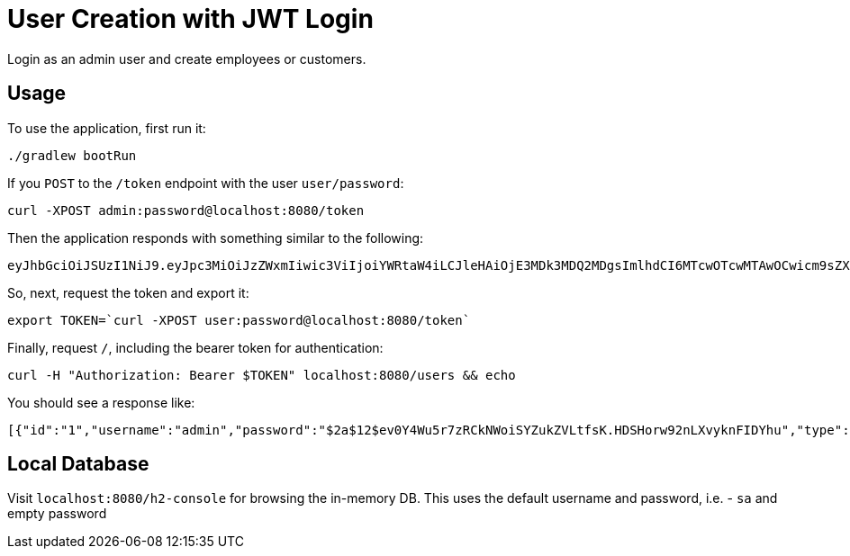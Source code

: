 = User Creation with JWT Login

Login as an admin user and create employees or customers.

== Usage
To use the application, first run it:

```bash
./gradlew bootRun
```

If you `POST` to the `/token` endpoint with the user `user/password`:

```bash
curl -XPOST admin:password@localhost:8080/token
```

Then the application responds with something similar to the following:

```bash
eyJhbGciOiJSUzI1NiJ9.eyJpc3MiOiJzZWxmIiwic3ViIjoiYWRtaW4iLCJleHAiOjE3MDk3MDQ2MDgsImlhdCI6MTcwOTcwMTAwOCwicm9sZXMiOiJBRE1JTiJ9.Bri5RuZRB7BqsqHsdgdvWbB-vlRnWo4f43gMPoNhj-tm7qQSd6czIQiDRgaC66eP5trj2uRlxfe7RmfUy-HLl8QJDT4YP7xV_VtozKGVQ6IGCq5A204hRmaNwOXkCik6UXaFlOrZyCaNyvO4HYhKS2ODMQ2eGOlqS4Rmg5-Dc7_tG1TF-2-pzczejMgNhKXsSTJEWL5b5a9ESSQ1PdEBdBWclpEz95X2eoaRKt2gek3wQyex2SFqDEGkpGovtLy1AUhG0fGgcqNbol58bHBKbkTEhLlTnO9x9hzfHgY1tMgdM5U1MoyJwYZH7oOjn-ZrRWwEahuFV8r1RVnMiuRRRw
```

So, next, request the token and export it:

```bash
export TOKEN=`curl -XPOST user:password@localhost:8080/token`
```

Finally, request `/`, including the bearer token for authentication:

```bash
curl -H "Authorization: Bearer $TOKEN" localhost:8080/users && echo
```

You should see a response like:

```bash
[{"id":"1","username":"admin","password":"$2a$12$ev0Y4Wu5r7zRCkNWoiSYZukZVLtfsK.HDSHorw92nLXvyknFIDYhu","type":{"id":1,"name":"ADMIN"}}]
```

== Local Database

Visit `localhost:8080/h2-console` for browsing the in-memory DB. This uses the default username and password, i.e. - `sa` and empty password
